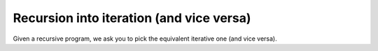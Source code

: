 Recursion into iteration (and vice versa) 
=========================================

Given a recursive program, we ask you to pick the equivalent iterative one (and vice versa).

.. quizdown::

    ### Which recursive function is equivalent?

    ```
    def f(l):
        total = 0
        for x in l:
            total += x
        return total
    ```

    1. [ ] ```
        def f(l):
            return l[0] + f(l[1:])
        ```
    2. [ ] ```
        def f(l):
            if len(l) == 0:
                return 0
            else:
                return l
        ```
    3. [ ] ```
        def f(l):
            if len(l) == 0:
                return 0
            else:
                return l[0] + f(l)
        ```
    4. [x] ```
        def f(l):
            if len(l) == 0:
                return 0
            else:
                return l[0] + f(l[1:])
        ```

    ### Which recursive function is equivalent?

    ```
    def hotpo(n):
        if n == 1:
            return
        elif n % 2 == 0:
            return hotpo(n // 2)
        else:
            return hotpo(n*3 + 1)
    ```

    1. [ ] ```
        def f(l):
            return l[0] + f(l[1:])
        ```
    2. [ ] ```
        def f(l):
            if len(l) == 0:
                return 0
            else:
                return l
        ```
    3. [ ] ```
        def f(l):
            if len(l) == 0:
                return 0
            else:
                return l[0] + f(l)
        ```
    4. [x] ```
        def f(l):
            if len(l) == 0:
                return 0
            else:   
                return l[0] + f(l[1:])
        ```